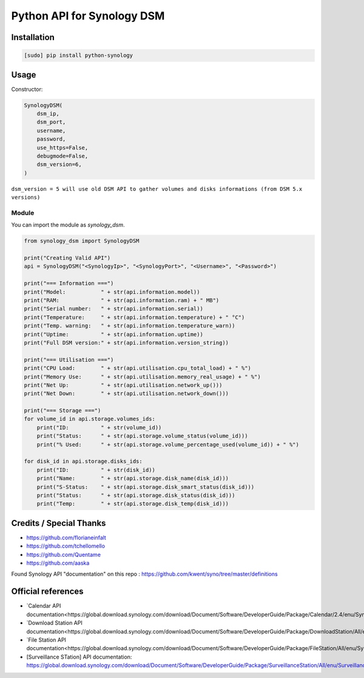 ===========================
Python API for Synology DSM
===========================

.. image:: https://travis-ci.org/ProtoThis/python-synology.svg?branch=master
    :target: https://travis-ci.org/ProtoThis/python-synology

.. image:: https://img.shields.io/pypi/v/python-synology.svg
    :alt: Library version
    :target: https://pypi.org/project/python-synology

.. image:: https://img.shields.io/pypi/pyversions/python-synology.svg
    :alt: Supported versions
    :target: https://pypi.org/project/python-synology

.. image:: https://pepy.tech/badge/python-synology
    :alt: Downloads
    :target: https://pypi.org/project/python-synology

.. image:: https://img.shields.io/badge/code%20style-black-000000.svg
    :alt: Formated with Black
    :target: https://github.com/psf/black

Installation
============

.. code-block:: bash

    [sudo] pip install python-synology


Usage
=====
Constructor:

.. code-block:: python

    SynologyDSM(
        dsm_ip,
        dsm_port,
        username,
        password,
        use_https=False,
        debugmode=False,
        dsm_version=6,
    )

``dsm_version = 5 will use old DSM API to gather volumes and disks informations (from DSM 5.x versions)``

Module
------

You can import the module as `synology_dsm`.

.. code-block:: python

    from synology_dsm import SynologyDSM

    print("Creating Valid API")
    api = SynologyDSM("<SynologyIp>", "<SynologyPort>", "<Username>", "<Password>")

    print("=== Information ===")
    print("Model:           " + str(api.information.model))
    print("RAM:             " + str(api.information.ram) + " MB")
    print("Serial number:   " + str(api.information.serial))
    print("Temperature:     " + str(api.information.temperature) + " °C")
    print("Temp. warning:   " + str(api.information.temperature_warn))
    print("Uptime:          " + str(api.information.uptime))
    print("Full DSM version:" + str(api.information.version_string))

    print("=== Utilisation ===")
    print("CPU Load:        " + str(api.utilisation.cpu_total_load) + " %")
    print("Memory Use:      " + str(api.utilisation.memory_real_usage) + " %")
    print("Net Up:          " + str(api.utilisation.network_up()))
    print("Net Down:        " + str(api.utilisation.network_down()))
    
    print("=== Storage ===")
    for volume_id in api.storage.volumes_ids:
        print("ID:          " + str(volume_id))
        print("Status:      " + str(api.storage.volume_status(volume_id)))
        print("% Used:      " + str(api.storage.volume_percentage_used(volume_id)) + " %")

    for disk_id in api.storage.disks_ids:
        print("ID:          " + str(disk_id))
        print("Name:        " + str(api.storage.disk_name(disk_id)))
        print("S-Status:    " + str(api.storage.disk_smart_status(disk_id)))
        print("Status:      " + str(api.storage.disk_status(disk_id)))
        print("Temp:        " + str(api.storage.disk_temp(disk_id)))
      
Credits / Special Thanks
========================
- https://github.com/florianeinfalt
- https://github.com/tchellomello
- https://github.com/Quentame
- https://github.com/aaska

Found Synology API "documentation" on this repo : https://github.com/kwent/syno/tree/master/definitions

Official references
===================

- `Calendar API documentation<https://global.download.synology.com/download/Document/Software/DeveloperGuide/Package/Calendar/2.4/enu/Synology_Calendar_API_Guide_enu.pdf>`_

- `Download Station API documentation<https://global.download.synology.com/download/Document/Software/DeveloperGuide/Package/DownloadStation/All/enu/Synology_Download_Station_Web_API.pdf>`_

- `File Station API documentation<https://global.download.synology.com/download/Document/Software/DeveloperGuide/Package/FileStation/All/enu/Synology_File_Station_API_Guide.pdf>`_

- [Surveillance STation] API documentation: https://global.download.synology.com/download/Document/Software/DeveloperGuide/Package/SurveillanceStation/All/enu/Surveillance_Station_Web_API.pdf
